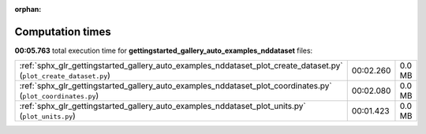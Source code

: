 
:orphan:

.. _sphx_glr_gettingstarted_gallery_auto_examples_nddataset_sg_execution_times:


Computation times
=================
**00:05.763** total execution time for **gettingstarted_gallery_auto_examples_nddataset** files:

+--------------------------------------------------------------------------------------------------------------------+-----------+--------+
| :ref:`sphx_glr_gettingstarted_gallery_auto_examples_nddataset_plot_create_dataset.py` (``plot_create_dataset.py``) | 00:02.260 | 0.0 MB |
+--------------------------------------------------------------------------------------------------------------------+-----------+--------+
| :ref:`sphx_glr_gettingstarted_gallery_auto_examples_nddataset_plot_coordinates.py` (``plot_coordinates.py``)       | 00:02.080 | 0.0 MB |
+--------------------------------------------------------------------------------------------------------------------+-----------+--------+
| :ref:`sphx_glr_gettingstarted_gallery_auto_examples_nddataset_plot_units.py` (``plot_units.py``)                   | 00:01.423 | 0.0 MB |
+--------------------------------------------------------------------------------------------------------------------+-----------+--------+
